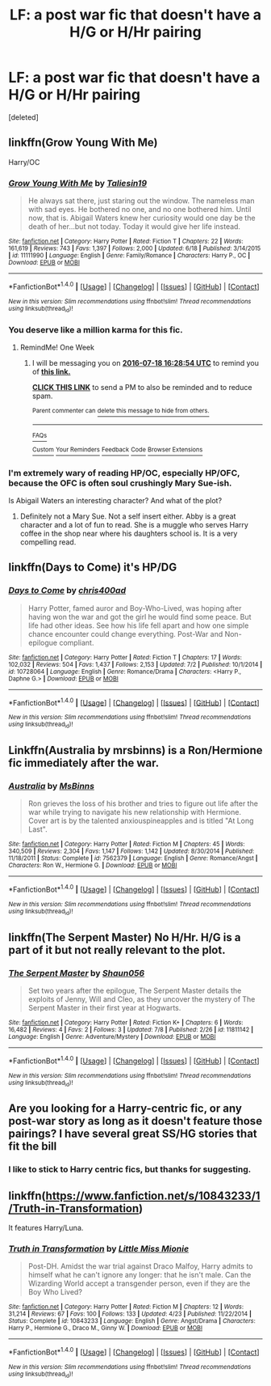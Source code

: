 #+TITLE: LF: a post war fic that doesn't have a H/G or H/Hr pairing

* LF: a post war fic that doesn't have a H/G or H/Hr pairing
:PROPERTIES:
:Score: 10
:DateUnix: 1468178942.0
:DateShort: 2016-Jul-10
:FlairText: Request
:END:
[deleted]


** linkffn(Grow Young With Me)

Harry/OC
:PROPERTIES:
:Author: howtopleaseme
:Score: 7
:DateUnix: 1468182387.0
:DateShort: 2016-Jul-11
:END:

*** [[http://www.fanfiction.net/s/11111990/1/][*/Grow Young With Me/*]] by [[https://www.fanfiction.net/u/997444/Taliesin19][/Taliesin19/]]

#+begin_quote
  He always sat there, just staring out the window. The nameless man with sad eyes. He bothered no one, and no one bothered him. Until now, that is. Abigail Waters knew her curiosity would one day be the death of her...but not today. Today it would give her life instead.
#+end_quote

^{/Site/: [[http://www.fanfiction.net/][fanfiction.net]] *|* /Category/: Harry Potter *|* /Rated/: Fiction T *|* /Chapters/: 22 *|* /Words/: 161,619 *|* /Reviews/: 743 *|* /Favs/: 1,397 *|* /Follows/: 2,000 *|* /Updated/: 6/18 *|* /Published/: 3/14/2015 *|* /id/: 11111990 *|* /Language/: English *|* /Genre/: Family/Romance *|* /Characters/: Harry P., OC *|* /Download/: [[http://www.ff2ebook.com/old/ffn-bot/index.php?id=11111990&source=ff&filetype=epub][EPUB]] or [[http://www.ff2ebook.com/old/ffn-bot/index.php?id=11111990&source=ff&filetype=mobi][MOBI]]}

--------------

*FanfictionBot*^{1.4.0} *|* [[[https://github.com/tusing/reddit-ffn-bot/wiki/Usage][Usage]]] | [[[https://github.com/tusing/reddit-ffn-bot/wiki/Changelog][Changelog]]] | [[[https://github.com/tusing/reddit-ffn-bot/issues/][Issues]]] | [[[https://github.com/tusing/reddit-ffn-bot/][GitHub]]] | [[[https://www.reddit.com/message/compose?to=tusing][Contact]]]

^{/New in this version: Slim recommendations using/ ffnbot!slim! /Thread recommendations using/ linksub(thread_id)!}
:PROPERTIES:
:Author: FanfictionBot
:Score: 3
:DateUnix: 1468182395.0
:DateShort: 2016-Jul-11
:END:


*** You deserve like a million karma for this fic.
:PROPERTIES:
:Author: dagfighter_95
:Score: 2
:DateUnix: 1468254382.0
:DateShort: 2016-Jul-11
:END:

**** RemindMe! One Week
:PROPERTIES:
:Author: dagfighter_95
:Score: 1
:DateUnix: 1468254443.0
:DateShort: 2016-Jul-11
:END:

***** I will be messaging you on [[http://www.wolframalpha.com/input/?i=2016-07-18%2016:28:54%20UTC%20To%20Local%20Time][*2016-07-18 16:28:54 UTC*]] to remind you of [[https://www.reddit.com/r/HPfanfiction/comments/4s6yay/lf_a_post_war_fic_that_doesnt_have_a_hg_or_hhr/d580qsz][*this link.*]]

[[http://np.reddit.com/message/compose/?to=RemindMeBot&subject=Reminder&message=%5Bhttps://www.reddit.com/r/HPfanfiction/comments/4s6yay/lf_a_post_war_fic_that_doesnt_have_a_hg_or_hhr/d580qsz%5D%0A%0ARemindMe!%20%20One%20Week][*CLICK THIS LINK*]] to send a PM to also be reminded and to reduce spam.

^{Parent commenter can} [[http://np.reddit.com/message/compose/?to=RemindMeBot&subject=Delete%20Comment&message=Delete!%20d580tfl][^{delete this message to hide from others.}]]

--------------

[[http://np.reddit.com/r/RemindMeBot/comments/24duzp/remindmebot_info/][^{FAQs}]]

[[http://np.reddit.com/message/compose/?to=RemindMeBot&subject=Reminder&message=%5BLINK%20INSIDE%20SQUARE%20BRACKETS%20else%20default%20to%20FAQs%5D%0A%0ANOTE:%20Don't%20forget%20to%20add%20the%20time%20options%20after%20the%20command.%0A%0ARemindMe!][^{Custom}]]
[[http://np.reddit.com/message/compose/?to=RemindMeBot&subject=List%20Of%20Reminders&message=MyReminders!][^{Your Reminders}]]
[[http://np.reddit.com/message/compose/?to=RemindMeBotWrangler&subject=Feedback][^{Feedback}]]
[[https://github.com/SIlver--/remindmebot-reddit][^{Code}]]
[[https://np.reddit.com/r/RemindMeBot/comments/4kldad/remindmebot_extensions/][^{Browser Extensions}]]
:PROPERTIES:
:Author: RemindMeBot
:Score: 1
:DateUnix: 1468254540.0
:DateShort: 2016-Jul-11
:END:


*** I'm extremely wary of reading HP/OC, especially HP/OFC, because the OFC is often soul crushingly Mary Sue-ish.

Is Abigail Waters an interesting character? And what of the plot?
:PROPERTIES:
:Author: reinakun
:Score: 2
:DateUnix: 1468327423.0
:DateShort: 2016-Jul-12
:END:

**** Definitely not a Mary Sue. Not a self insert either. Abby is a great character and a lot of fun to read. She is a muggle who serves Harry coffee in the shop near where his daughters school is. It is a very compelling read.
:PROPERTIES:
:Author: howtopleaseme
:Score: 1
:DateUnix: 1468346649.0
:DateShort: 2016-Jul-12
:END:


** linkffn(Days to Come) it's HP/DG
:PROPERTIES:
:Author: ladyboner_22
:Score: 4
:DateUnix: 1468181771.0
:DateShort: 2016-Jul-11
:END:

*** [[http://www.fanfiction.net/s/10728064/1/][*/Days to Come/*]] by [[https://www.fanfiction.net/u/2530889/chris400ad][/chris400ad/]]

#+begin_quote
  Harry Potter, famed auror and Boy-Who-Lived, was hoping after having won the war and got the girl he would find some peace. But life had other ideas. See how his life fell apart and how one simple chance encounter could change everything. Post-War and Non-epilogue compliant.
#+end_quote

^{/Site/: [[http://www.fanfiction.net/][fanfiction.net]] *|* /Category/: Harry Potter *|* /Rated/: Fiction T *|* /Chapters/: 17 *|* /Words/: 102,032 *|* /Reviews/: 504 *|* /Favs/: 1,437 *|* /Follows/: 2,153 *|* /Updated/: 7/2 *|* /Published/: 10/1/2014 *|* /id/: 10728064 *|* /Language/: English *|* /Genre/: Romance/Drama *|* /Characters/: <Harry P., Daphne G.> *|* /Download/: [[http://www.ff2ebook.com/old/ffn-bot/index.php?id=10728064&source=ff&filetype=epub][EPUB]] or [[http://www.ff2ebook.com/old/ffn-bot/index.php?id=10728064&source=ff&filetype=mobi][MOBI]]}

--------------

*FanfictionBot*^{1.4.0} *|* [[[https://github.com/tusing/reddit-ffn-bot/wiki/Usage][Usage]]] | [[[https://github.com/tusing/reddit-ffn-bot/wiki/Changelog][Changelog]]] | [[[https://github.com/tusing/reddit-ffn-bot/issues/][Issues]]] | [[[https://github.com/tusing/reddit-ffn-bot/][GitHub]]] | [[[https://www.reddit.com/message/compose?to=tusing][Contact]]]

^{/New in this version: Slim recommendations using/ ffnbot!slim! /Thread recommendations using/ linksub(thread_id)!}
:PROPERTIES:
:Author: FanfictionBot
:Score: 1
:DateUnix: 1468181798.0
:DateShort: 2016-Jul-11
:END:


** Linkffn(Australia by mrsbinns) is a Ron/Hermione fic immediately after the war.
:PROPERTIES:
:Author: Seeker0fTruth
:Score: 1
:DateUnix: 1468202448.0
:DateShort: 2016-Jul-11
:END:

*** [[http://www.fanfiction.net/s/7562379/1/][*/Australia/*]] by [[https://www.fanfiction.net/u/3426838/MsBinns][/MsBinns/]]

#+begin_quote
  Ron grieves the loss of his brother and tries to figure out life after the war while trying to navigate his new relationship with Hermione. Cover art is by the talented anxiouspineapples and is titled "At Long Last".
#+end_quote

^{/Site/: [[http://www.fanfiction.net/][fanfiction.net]] *|* /Category/: Harry Potter *|* /Rated/: Fiction M *|* /Chapters/: 45 *|* /Words/: 340,509 *|* /Reviews/: 2,304 *|* /Favs/: 1,147 *|* /Follows/: 1,142 *|* /Updated/: 8/30/2014 *|* /Published/: 11/18/2011 *|* /Status/: Complete *|* /id/: 7562379 *|* /Language/: English *|* /Genre/: Romance/Angst *|* /Characters/: Ron W., Hermione G. *|* /Download/: [[http://www.ff2ebook.com/old/ffn-bot/index.php?id=7562379&source=ff&filetype=epub][EPUB]] or [[http://www.ff2ebook.com/old/ffn-bot/index.php?id=7562379&source=ff&filetype=mobi][MOBI]]}

--------------

*FanfictionBot*^{1.4.0} *|* [[[https://github.com/tusing/reddit-ffn-bot/wiki/Usage][Usage]]] | [[[https://github.com/tusing/reddit-ffn-bot/wiki/Changelog][Changelog]]] | [[[https://github.com/tusing/reddit-ffn-bot/issues/][Issues]]] | [[[https://github.com/tusing/reddit-ffn-bot/][GitHub]]] | [[[https://www.reddit.com/message/compose?to=tusing][Contact]]]

^{/New in this version: Slim recommendations using/ ffnbot!slim! /Thread recommendations using/ linksub(thread_id)!}
:PROPERTIES:
:Author: FanfictionBot
:Score: 1
:DateUnix: 1468202460.0
:DateShort: 2016-Jul-11
:END:


** linkffn(The Serpent Master) No H/Hr. H/G is a part of it but not really relevant to the plot.
:PROPERTIES:
:Author: shaun056
:Score: 1
:DateUnix: 1468336446.0
:DateShort: 2016-Jul-12
:END:

*** [[http://www.fanfiction.net/s/11811142/1/][*/The Serpent Master/*]] by [[https://www.fanfiction.net/u/1700169/Shaun056][/Shaun056/]]

#+begin_quote
  Set two years after the epilogue, The Serpent Master details the exploits of Jenny, Will and Cleo, as they uncover the mystery of The Serpent Master in their first year at Hogwarts.
#+end_quote

^{/Site/: [[http://www.fanfiction.net/][fanfiction.net]] *|* /Category/: Harry Potter *|* /Rated/: Fiction K+ *|* /Chapters/: 6 *|* /Words/: 16,482 *|* /Reviews/: 4 *|* /Favs/: 2 *|* /Follows/: 3 *|* /Updated/: 7/8 *|* /Published/: 2/26 *|* /id/: 11811142 *|* /Language/: English *|* /Genre/: Adventure/Mystery *|* /Download/: [[http://www.ff2ebook.com/old/ffn-bot/index.php?id=11811142&source=ff&filetype=epub][EPUB]] or [[http://www.ff2ebook.com/old/ffn-bot/index.php?id=11811142&source=ff&filetype=mobi][MOBI]]}

--------------

*FanfictionBot*^{1.4.0} *|* [[[https://github.com/tusing/reddit-ffn-bot/wiki/Usage][Usage]]] | [[[https://github.com/tusing/reddit-ffn-bot/wiki/Changelog][Changelog]]] | [[[https://github.com/tusing/reddit-ffn-bot/issues/][Issues]]] | [[[https://github.com/tusing/reddit-ffn-bot/][GitHub]]] | [[[https://www.reddit.com/message/compose?to=tusing][Contact]]]

^{/New in this version: Slim recommendations using/ ffnbot!slim! /Thread recommendations using/ linksub(thread_id)!}
:PROPERTIES:
:Author: FanfictionBot
:Score: 1
:DateUnix: 1468336482.0
:DateShort: 2016-Jul-12
:END:


** Are you looking for a Harry-centric fic, or any post-war story as long as it doesn't feature those pairings? I have several great SS/HG stories that fit the bill
:PROPERTIES:
:Author: Sailoress7
:Score: 0
:DateUnix: 1468201886.0
:DateShort: 2016-Jul-11
:END:

*** I like to stick to Harry centric fics, but thanks for suggesting.
:PROPERTIES:
:Author: Lebruhhh
:Score: 1
:DateUnix: 1468209031.0
:DateShort: 2016-Jul-11
:END:


** linkffn([[https://www.fanfiction.net/s/10843233/1/Truth-in-Transformation]])

It features Harry/Luna.
:PROPERTIES:
:Author: femmewitch
:Score: 0
:DateUnix: 1468404733.0
:DateShort: 2016-Jul-13
:END:

*** [[http://www.fanfiction.net/s/10843233/1/][*/Truth in Transformation/*]] by [[https://www.fanfiction.net/u/1009075/Little-Miss-Mionie][/Little Miss Mionie/]]

#+begin_quote
  Post-DH. Amidst the war trial against Draco Malfoy, Harry admits to himself what he can't ignore any longer: that he isn't male. Can the Wizarding World accept a transgender person, even if they are the Boy Who Lived?
#+end_quote

^{/Site/: [[http://www.fanfiction.net/][fanfiction.net]] *|* /Category/: Harry Potter *|* /Rated/: Fiction M *|* /Chapters/: 12 *|* /Words/: 31,214 *|* /Reviews/: 67 *|* /Favs/: 100 *|* /Follows/: 133 *|* /Updated/: 4/23 *|* /Published/: 11/22/2014 *|* /Status/: Complete *|* /id/: 10843233 *|* /Language/: English *|* /Genre/: Angst/Drama *|* /Characters/: Harry P., Hermione G., Draco M., Ginny W. *|* /Download/: [[http://www.ff2ebook.com/old/ffn-bot/index.php?id=10843233&source=ff&filetype=epub][EPUB]] or [[http://www.ff2ebook.com/old/ffn-bot/index.php?id=10843233&source=ff&filetype=mobi][MOBI]]}

--------------

*FanfictionBot*^{1.4.0} *|* [[[https://github.com/tusing/reddit-ffn-bot/wiki/Usage][Usage]]] | [[[https://github.com/tusing/reddit-ffn-bot/wiki/Changelog][Changelog]]] | [[[https://github.com/tusing/reddit-ffn-bot/issues/][Issues]]] | [[[https://github.com/tusing/reddit-ffn-bot/][GitHub]]] | [[[https://www.reddit.com/message/compose?to=tusing][Contact]]]

^{/New in this version: Slim recommendations using/ ffnbot!slim! /Thread recommendations using/ linksub(thread_id)!}
:PROPERTIES:
:Author: FanfictionBot
:Score: 0
:DateUnix: 1468404753.0
:DateShort: 2016-Jul-13
:END:
